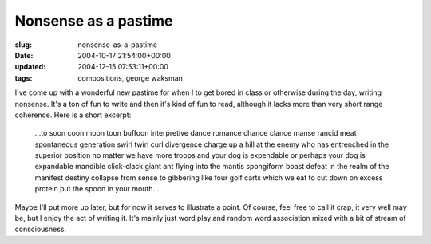 Nonsense as a pastime
=====================

:slug: nonsense-as-a-pastime
:date: 2004-10-17 21:54:00+00:00
:updated: 2004-12-15 07:53:11+00:00
:tags: compositions, george waksman

I've come up with a wonderful new pastime for when I to get bored in
class or otherwise during the day, writing nonsense. It's a ton of fun
to write and then it's kind of fun to read, although it lacks more than
very short range coherence. Here is a short excerpt:

   ...to soon coon moon toon buffoon interpretive dance romance chance
   clance manse rancid meat spontaneous generation swirl twirl curl
   divergence charge up a hill at the enemy who has entrenched in the
   superior position no matter we have more troops and your dog is
   expendable or perhaps your dog is expandable mandible click-clack
   giant ant flying into the mantis spongiform boast defeat in the realm
   of the manifest destiny collapse from sense to gibbering like four
   golf carts which we eat to cut down on excess protein put the spoon
   in your mouth...

Maybe I'll put more up later, but for now it serves to illustrate a
point. Of course, feel free to call it crap, it very well may be, but I
enjoy the act of writing it. It's mainly just word play and random word
association mixed with a bit of stream of consciousness.
